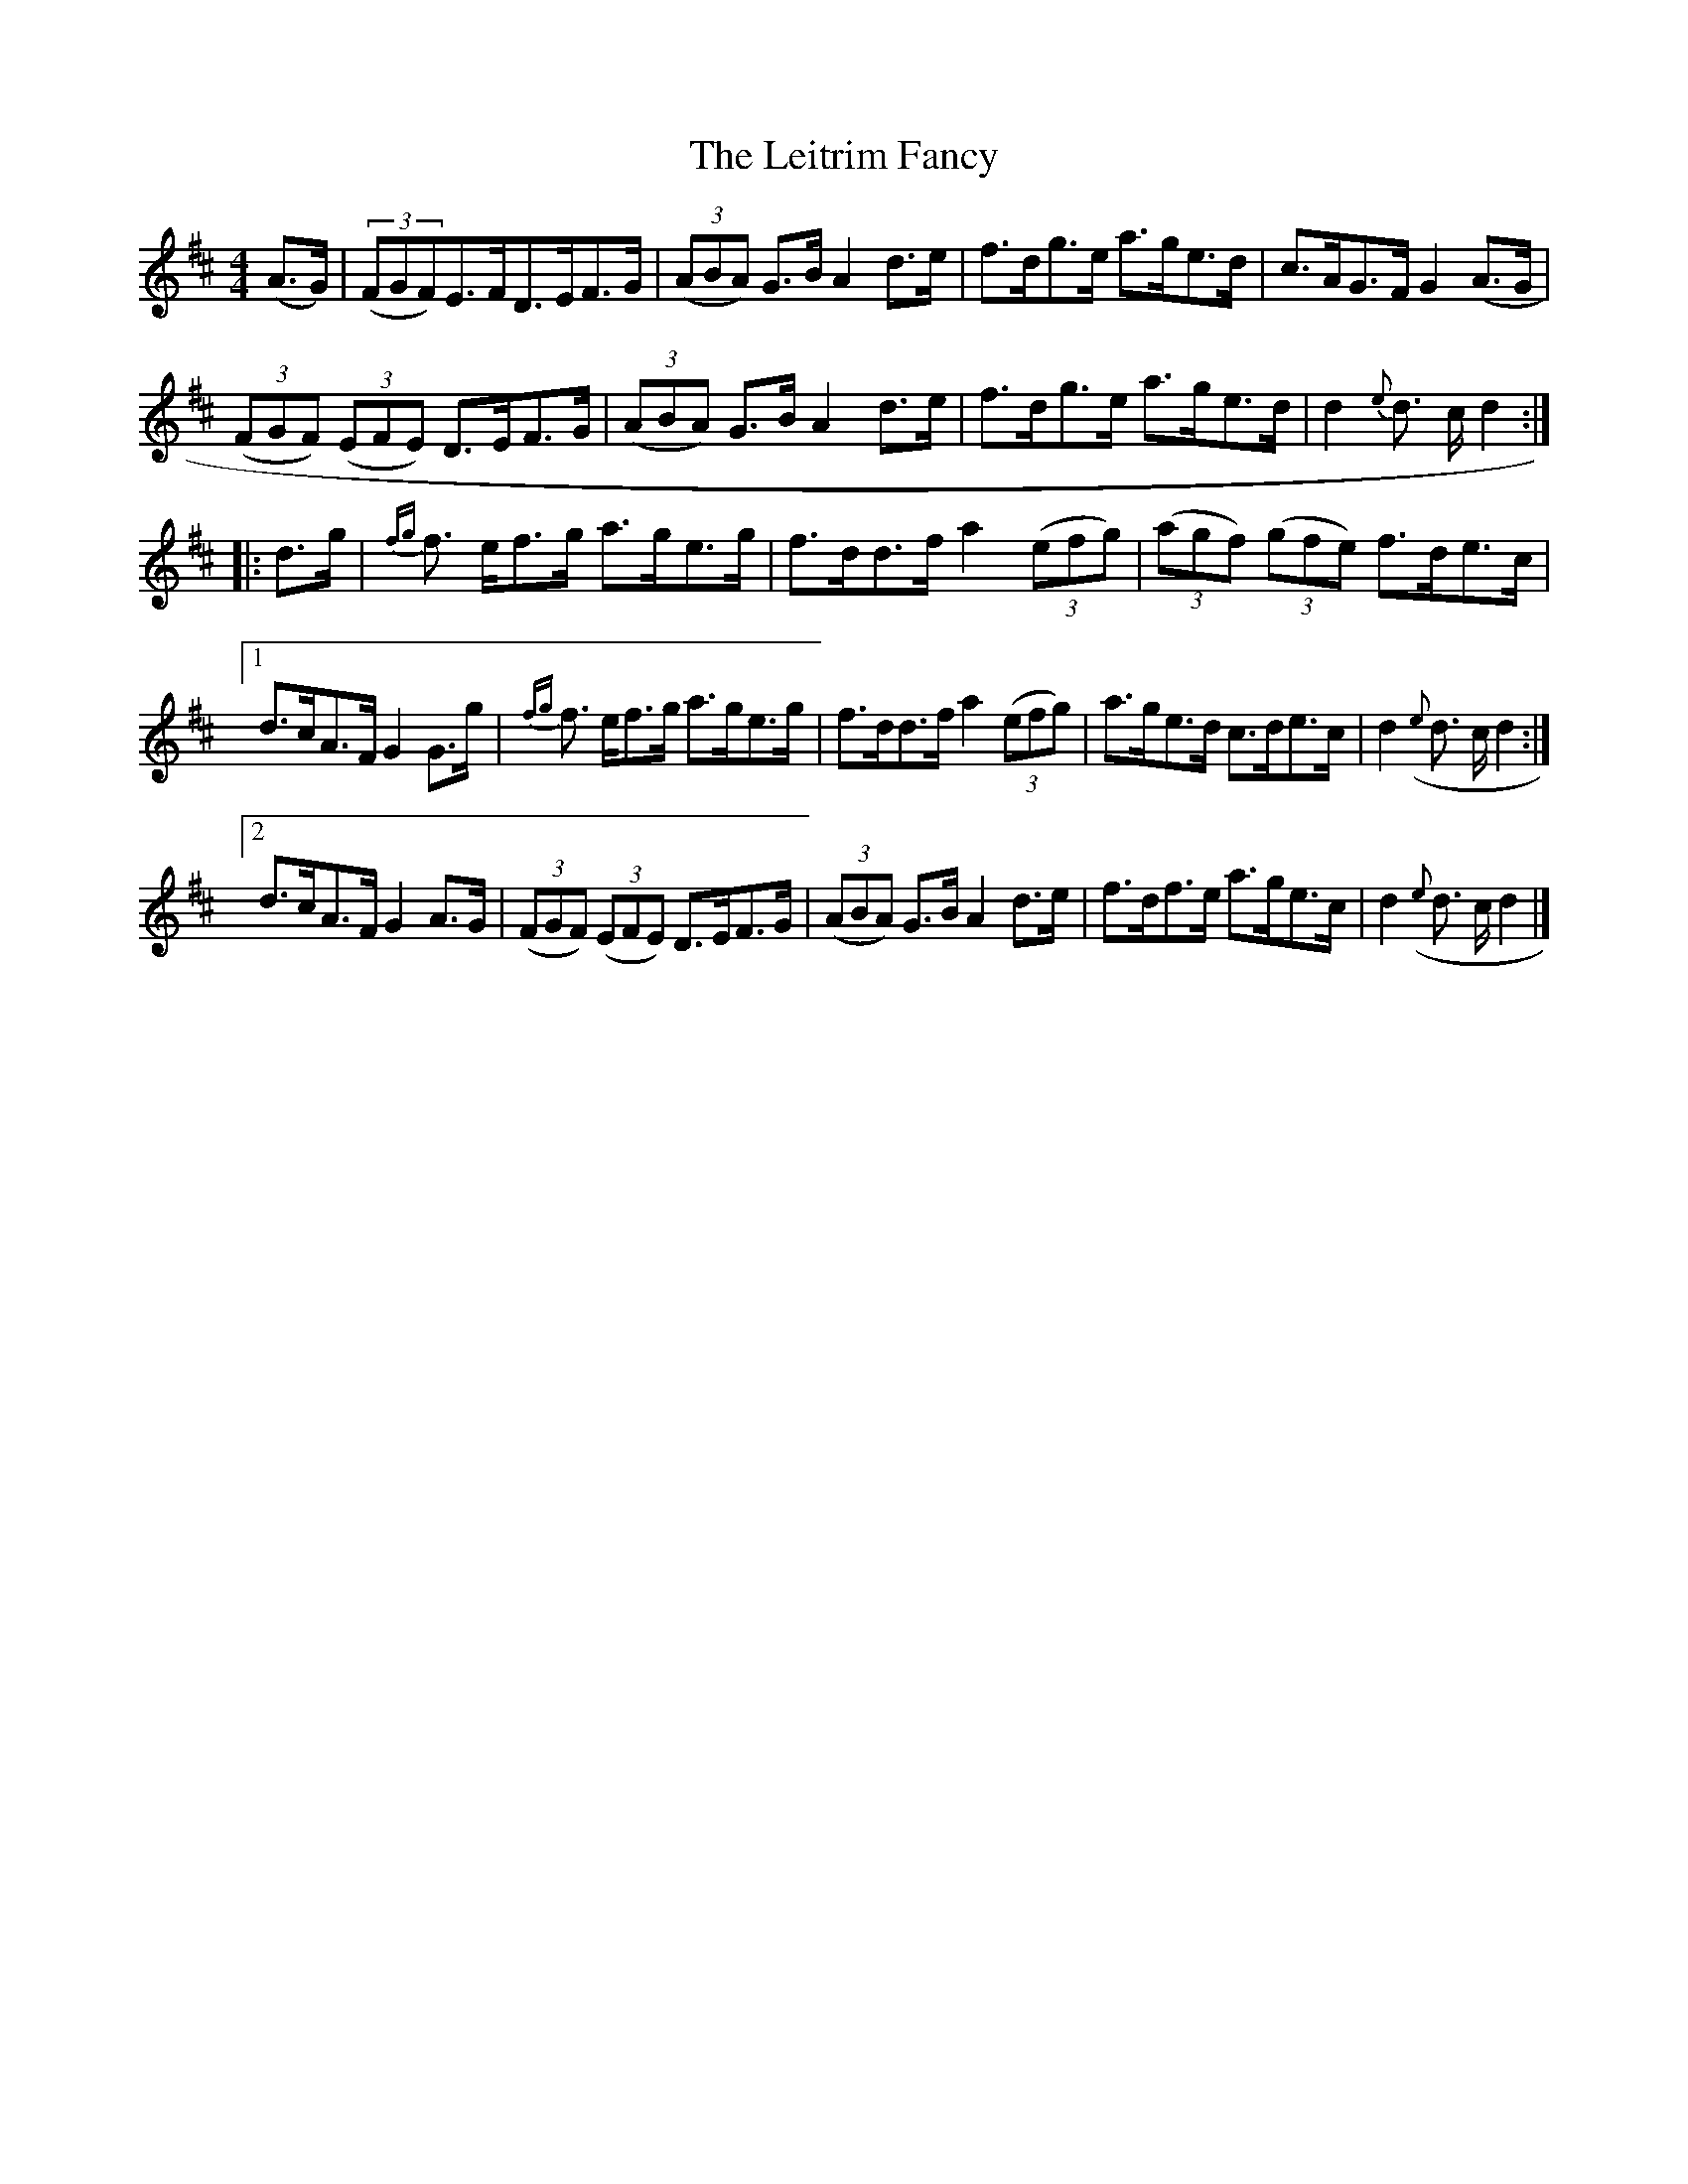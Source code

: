 X:76
T:The Leitrim Fancy
N:Hornpipe   Allan's  #76  pg19
N:Trad/Anon
N:CONVERTED FROM NOTEWORTHY COMPOSER  (WWW.NOTEWORTHYSOFTWARE.COM) BY
N:ABC2NWC (HTTP://MEMBERS.AOL.COM/ABACUSMUSIC/), WITH
Z: (INTO NWC) VINCE BRENNAN 2002   (WWW.SOSYOURMOM.COM)
I:abc2nwc
M:4/4
L:1/8
K:D
(A3/2G/2)| ((3FGF)E3/2F/2D3/2E/2F3/2G/2| ((3ABA) G3/2B/2 A2d3/2e/2|f3/2d/2g3/2e/2 a3/2g/2e3/2d/2|c3/2A/2G3/2F/2 G2(A3/2G/2|
 ((3FGF)  ((3EFE) D3/2E/2F3/2G/2| ((3ABA) G3/2B/2 A2d3/2e/2|f3/2d/2g3/2e/2 a3/2g/2e3/2d/2|d2{e}d3/2 c/2 d2:|
|:d3/2g/2|{fg}f3/2 e/2f3/2g/2 a3/2g/2e3/2g/2|f3/2d/2d3/2f/2 a2 ((3efg)| ((3agf)  ((3gfe) f3/2d/2e3/2c/2|
[1d3/2c/2A3/2F/2 G2G3/2g/2|{fg}f3/2 e/2f3/2g/2 a3/2g/2e3/2g/2|f3/2d/2d3/2f/2 a2 ((3efg)|a3/2g/2e3/2d/2 c3/2d/2e3/2c/2|d2({e}d3/2 c/2 d2:|
[2d3/2c/2A3/2F/2 G2A3/2G/2| ((3FGF)  ((3EFE) D3/2E/2F3/2G/2| ((3ABA) G3/2B/2 A2d3/2e/2|f3/2d/2f3/2e/2 a3/2g/2e3/2c/2|d2({e}d3/2 c/2 d2|]
